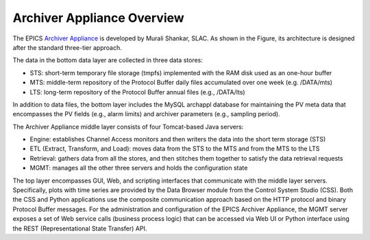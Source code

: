 ============================
Archiver Appliance Overview
============================

The  EPICS  `Archiver Appliance 
<https://slacmshankar.github.io/epicsarchiver_docs>`_ 
is developed by Murali Shankar, SLAC. As shown in the Figure, 
its architecture is designed after the standard three-tier approach.

.. image:: images/architecture.png
    :width: 700

The data in the bottom data layer are collected in three data stores: 

- STS: short-term temporary file storage (tmpfs) implemented with 
  the RAM disk used as an one-hour buffer

- MTS: middle-term repository of the Protocol Buffer daily files 
  accumulated over one week (e.g. /DATA/mts)

- LTS: long-term repository of the Protocol Buffer annual files
  (e.g., /DATA/lts)

In addition to data files, the bottom layer includes the MySQL 
archappl database for maintaining the PV meta data that encompasses
the PV fields (e.g., alarm limits) and archiver parameters (e.g., 
sampling period). 

The Archiver Appliance middle layer consists of four Tomcat-based 
Java servers: 

- Engine: establishes Channel Access monitors and then writers 
  the data into the short term storage (STS)

- ETL (Extract, Transform, and Load): moves data from the STS to 
  the MTS and from the MTS to the LTS

- Retrieval: gathers data from all the stores, and then stitches 
  them together to satisfy the data retrieval requests

- MGMT: manages all the other three servers and holds the configuration 
  state

The  top layer encompasses GUI, Web, and scripting interfaces that 
communicate with the middle  layer servers. Specifically, plots  with  
time series are provided by the Data Browser module from the Control 
System Studio (CSS). Both the CSS and Python applications use the
composite communication approach based on the HTTP protocol and binary 
Protocol  Buffer  messages. For the  administration and  configuration 
of the EPICS Archiver Appliance, the MGMT server exposes a set of Web 
service calls (business process logic) that can be accessed via Web UI
or Python interface using the REST (Representational State Transfer) API. 

